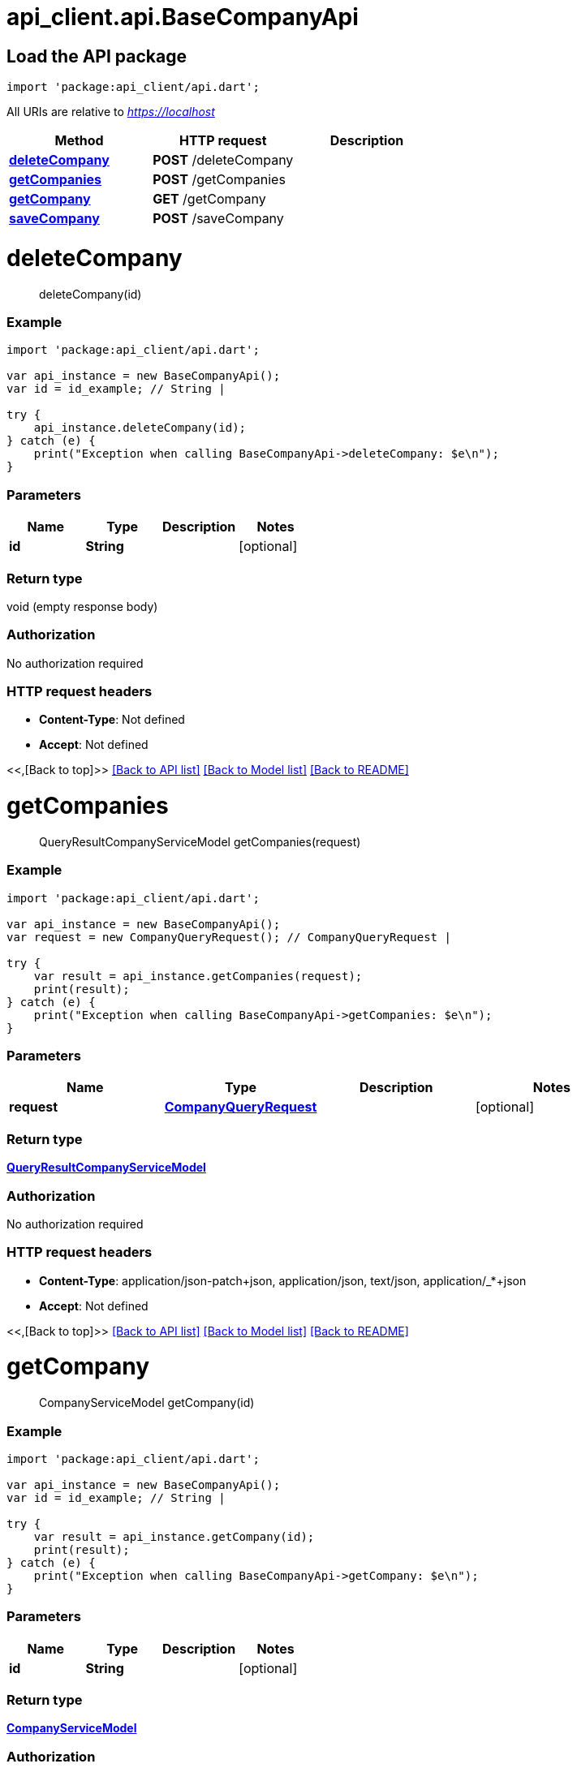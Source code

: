 = api_client.api.BaseCompanyApi
:doctype: book

== Load the API package

[source,dart]
----
import 'package:api_client/api.dart';
----

All URIs are relative to _https://localhost_

|===
| Method | HTTP request | Description

| link:BaseCompanyApi.md#deleteCompany[*deleteCompany*]
| *POST* /deleteCompany
|

| link:BaseCompanyApi.md#getCompanies[*getCompanies*]
| *POST* /getCompanies
|

| link:BaseCompanyApi.md#getCompany[*getCompany*]
| *GET* /getCompany
|

| link:BaseCompanyApi.md#saveCompany[*saveCompany*]
| *POST* /saveCompany
|
|===

= *deleteCompany*

____
deleteCompany(id)
____

[discrete]
=== Example

[source,dart]
----
import 'package:api_client/api.dart';

var api_instance = new BaseCompanyApi();
var id = id_example; // String |

try {
    api_instance.deleteCompany(id);
} catch (e) {
    print("Exception when calling BaseCompanyApi->deleteCompany: $e\n");
}
----

[discrete]
=== Parameters

|===
| Name | Type | Description | Notes

| *id*
| *String*
|
| [optional]
|===

[discrete]
=== Return type

void (empty response body)

[discrete]
=== Authorization

No authorization required

[discrete]
=== HTTP request headers

* *Content-Type*: Not defined
* *Accept*: Not defined

<<,[Back to top]>> link:../README.md#documentation-for-api-endpoints[[Back to API list\]] link:../README.md#documentation-for-models[[Back to Model list\]] xref:../README.adoc[[Back to README\]]

= *getCompanies*

____
QueryResultCompanyServiceModel getCompanies(request)
____

[discrete]
=== Example

[source,dart]
----
import 'package:api_client/api.dart';

var api_instance = new BaseCompanyApi();
var request = new CompanyQueryRequest(); // CompanyQueryRequest |

try {
    var result = api_instance.getCompanies(request);
    print(result);
} catch (e) {
    print("Exception when calling BaseCompanyApi->getCompanies: $e\n");
}
----

[discrete]
=== Parameters

|===
| Name | Type | Description | Notes

| *request*
| xref:CompanyQueryRequest.adoc[*CompanyQueryRequest*]
|
| [optional]
|===

[discrete]
=== Return type

xref:QueryResultCompanyServiceModel.adoc[*QueryResultCompanyServiceModel*]

[discrete]
=== Authorization

No authorization required

[discrete]
=== HTTP request headers

* *Content-Type*: application/json-patch+json, application/json, text/json, application/_*+json
* *Accept*: Not defined

<<,[Back to top]>> link:../README.md#documentation-for-api-endpoints[[Back to API list\]] link:../README.md#documentation-for-models[[Back to Model list\]] xref:../README.adoc[[Back to README\]]

= *getCompany*

____
CompanyServiceModel getCompany(id)
____

[discrete]
=== Example

[source,dart]
----
import 'package:api_client/api.dart';

var api_instance = new BaseCompanyApi();
var id = id_example; // String |

try {
    var result = api_instance.getCompany(id);
    print(result);
} catch (e) {
    print("Exception when calling BaseCompanyApi->getCompany: $e\n");
}
----

[discrete]
=== Parameters

|===
| Name | Type | Description | Notes

| *id*
| *String*
|
| [optional]
|===

[discrete]
=== Return type

xref:CompanyServiceModel.adoc[*CompanyServiceModel*]

[discrete]
=== Authorization

No authorization required

[discrete]
=== HTTP request headers

* *Content-Type*: Not defined
* *Accept*: Not defined

<<,[Back to top]>> link:../README.md#documentation-for-api-endpoints[[Back to API list\]] link:../README.md#documentation-for-models[[Back to Model list\]] xref:../README.adoc[[Back to README\]]

= *saveCompany*

____
CompanyServiceModel saveCompany(model)
____

[discrete]
=== Example

[source,dart]
----
import 'package:api_client/api.dart';

var api_instance = new BaseCompanyApi();
var model = new CompanyServiceModel(); // CompanyServiceModel |

try {
    var result = api_instance.saveCompany(model);
    print(result);
} catch (e) {
    print("Exception when calling BaseCompanyApi->saveCompany: $e\n");
}
----

[discrete]
=== Parameters

|===
| Name | Type | Description | Notes

| *model*
| xref:CompanyServiceModel.adoc[*CompanyServiceModel*]
|
| [optional]
|===

[discrete]
=== Return type

xref:CompanyServiceModel.adoc[*CompanyServiceModel*]

[discrete]
=== Authorization

No authorization required

[discrete]
=== HTTP request headers

* *Content-Type*: application/json-patch+json, application/json, text/json, application/_*+json
* *Accept*: Not defined

<<,[Back to top]>> link:../README.md#documentation-for-api-endpoints[[Back to API list\]] link:../README.md#documentation-for-models[[Back to Model list\]] xref:../README.adoc[[Back to README\]]
